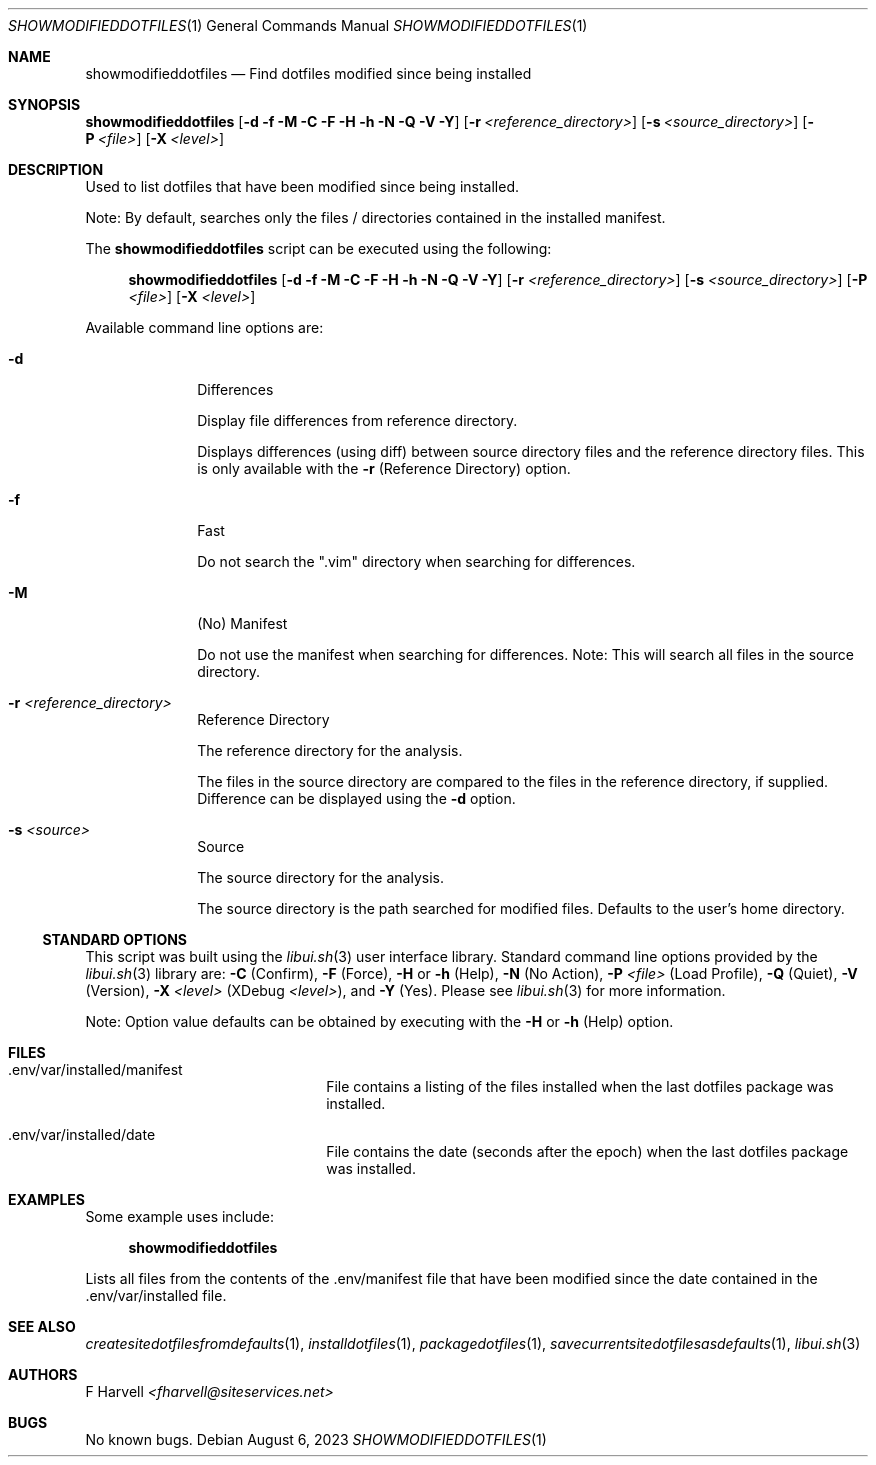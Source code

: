 .\" Manpage for showmodifieddotfiles {libui tool}
.\" Please contact fharvell@siteservices.net to correct errors or typos.
.\"
.\" Copyright 2018-2023 siteservices.net, Inc. and made available in the public
.\" domain.  Permission is unconditionally granted to anyone with an interest,
.\" the rights to use, modify, publish, distribute, sublicense, and/or sell this
.\" content and associated files.
.\"
.\" All content is provided "as is", without warranty of any kind, expressed or
.\" implied, including but not limited to merchantability, fitness for a
.\" particular purpose, and noninfringement.  In no event shall the authors or
.\" copyright holders be liable for any claim, damages, or other liability,
.\" whether in an action of contract, tort, or otherwise, arising from, out of,
.\" or in connection with this content or use of the associated files.
.\"
.Dd August 6, 2023
.Dt SHOWMODIFIEDDOTFILES 1
.Os
.Sh NAME
.Nm showmodifieddotfiles
.Nd Find dotfiles modified since being installed
.Sh SYNOPSIS
.Sy showmodifieddotfiles
.Op Fl d Fl f Fl M Fl C Fl F Fl H Fl h Fl N Fl Q Fl V Fl Y
.Op Fl r Ar <reference_directory>
.Op Fl s Ar <source_directory>
.Op Fl P Ar <file>
.Op Fl X Ar <level>
.Sh DESCRIPTION
Used to list dotfiles that have been modified since being installed.
.Pp
Note: By default, searches only the files / directories contained in the
installed manifest.
.Pp
The
.Nm
script can be executed using the following:
.Bd -ragged -offset 4n
.Sy showmodifieddotfiles
.Op Fl d Fl f Fl M Fl C Fl F Fl H Fl h Fl N Fl Q Fl V Fl Y
.Op Fl r Ar <reference_directory>
.Op Fl s Ar <source_directory>
.Op Fl P Ar <file>
.Op Fl X Ar <level>
.Ed
.Pp
Available command line options are:
.Bl -tag -offset 4n -width 4n
.It Fl d
Differences
.Pp
Display file differences from reference directory.
.Pp
Displays differences (using diff) between source directory files and the
reference directory files.
This is only available with the
.Fl r
(Reference Directory) option.
.It Fl f
Fast
.Pp
Do not search the ".vim" directory when searching for differences.
.It Fl M
(No) Manifest
.Pp
Do not use the manifest when searching for differences.
Note: This will search all files in the source directory.
.It Fl r Ar <reference_directory>
Reference Directory
.Pp
The reference directory for the analysis.
.Pp
The files in the source directory are compared to the files in the reference
directory, if supplied.
Difference can be displayed using the
.Fl d
option.
.It Fl s Ar <source>
Source
.Pp
The source directory for the analysis.
.Pp
The source directory is the path searched for modified files.
Defaults to the user's home directory.
.El
.Ss STANDARD OPTIONS
This script was built using the
.Xr libui.sh 3
user interface library.
Standard command line options provided by the
.Xr libui.sh 3
library are:
.Fl C
(Confirm),
.Fl F
(Force),
.Fl H
or
.Fl h
(Help),
.Fl N
(No Action),
.Fl P Ar <file>
(Load Profile),
.Fl Q
(Quiet),
.Fl V
(Version),
.Fl X Ar <level>
(XDebug
.Ar <level> ) ,
and
.Fl Y
(Yes).
Please see
.Xr libui.sh 3
for more information.
.Pp
Note: Option value defaults can be obtained by executing with the
.Fl H
or
.Fl h
(Help) option.
.Sh FILES
.Bl -tag -offset 4n -width 16n
.It .env/var/installed/manifest
File contains a listing of the files installed when the last dotfiles package
was installed.
.It .env/var/installed/date
File contains the date (seconds after the epoch) when the last dotfiles package
was installed.
.El
.Sh EXAMPLES
Some example uses include:
.Bd -literal -offset 4n
.Sy showmodifieddotfiles
.Ed
.Pp
Lists all files from the contents of the .env/manifest file that have been
modified since the date contained in the .env/var/installed file.
.Sh SEE ALSO
.Xr createsitedotfilesfromdefaults 1 ,
.Xr installdotfiles 1 ,
.Xr packagedotfiles 1 ,
.Xr savecurrentsitedotfilesasdefaults 1 ,
.Xr libui.sh 3
.Sh AUTHORS
.An F Harvell
.Mt <fharvell@siteservices.net>
.Sh BUGS
No known bugs.
